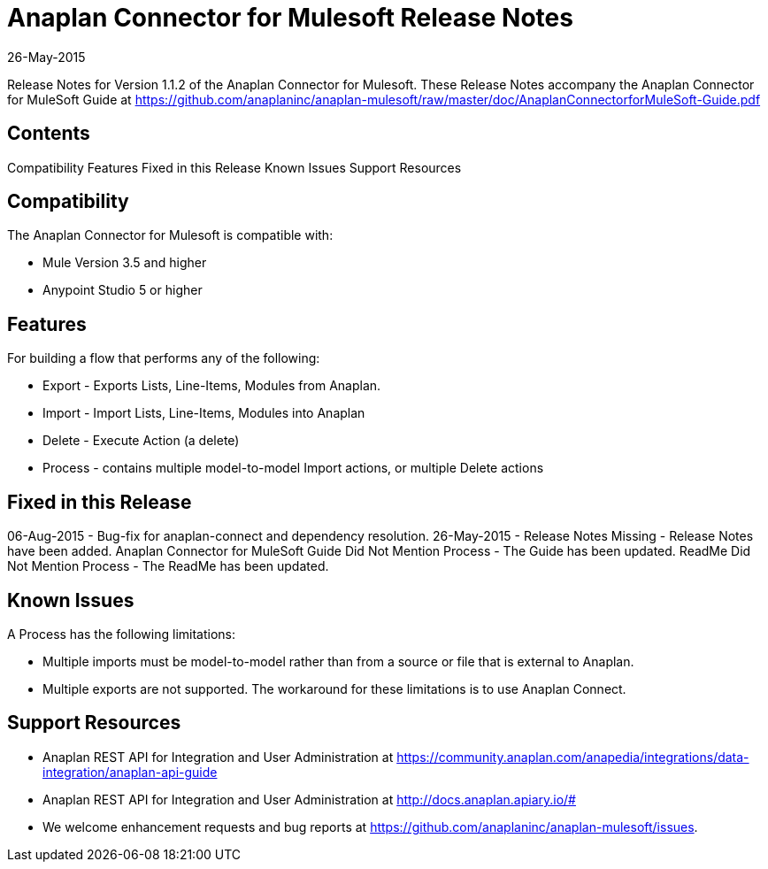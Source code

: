 = Anaplan Connector for Mulesoft Release Notes 
26-May-2015

Release Notes for Version 1.1.2 of the Anaplan Connector for Mulesoft. These Release Notes accompany the Anaplan Connector for MuleSoft Guide at https://github.com/anaplaninc/anaplan-mulesoft/raw/master/doc/AnaplanConnectorforMuleSoft-Guide.pdf

== Contents

Compatibility Features Fixed in this Release Known Issues Support Resources

== Compatibility 

The Anaplan Connector for Mulesoft is compatible with:

* Mule Version 3.5 and higher
* Anypoint Studio 5 or higher

== Features 

For building a flow that performs any of the following:

* Export - Exports Lists, Line-Items, Modules from Anaplan.
* Import - Import Lists, Line-Items, Modules into Anaplan
* Delete - Execute Action (a delete)
* Process - contains multiple model-to-model Import actions, or multiple Delete actions

== Fixed in this Release

06-Aug-2015 - Bug-fix for anaplan-connect and dependency resolution.
26-May-2015 - Release Notes Missing - Release Notes have been added. Anaplan Connector for MuleSoft Guide Did Not Mention Process - The Guide has been updated. ReadMe Did Not Mention Process - The ReadMe has been updated.

== Known Issues 

A Process has the following limitations:

* Multiple imports must be model-to-model rather than from a source or file that is external to Anaplan.
* Multiple exports are not supported. The workaround for these limitations is to use Anaplan Connect.

== Support Resources

* Anaplan REST API for Integration and User Administration at https://community.anaplan.com/anapedia/integrations/data-integration/anaplan-api-guide 

* Anaplan REST API for Integration and User Administration at http://docs.anaplan.apiary.io/# 

* We welcome enhancement requests and bug reports at https://github.com/anaplaninc/anaplan-mulesoft/issues.
